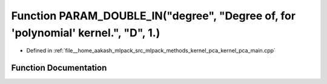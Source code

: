 .. _exhale_function_kernel__pca__main_8cpp_1a6c7e56e6cf51f6e1eeff9dab8d96a7dd:

Function PARAM_DOUBLE_IN("degree", "Degree of, for 'polynomial' kernel.", "D", 1.)
==================================================================================

- Defined in :ref:`file__home_aakash_mlpack_src_mlpack_methods_kernel_pca_kernel_pca_main.cpp`


Function Documentation
----------------------


.. doxygenfunction:: PARAM_DOUBLE_IN("degree", "Degree of, for 'polynomial' kernel.", "D", 1.)
